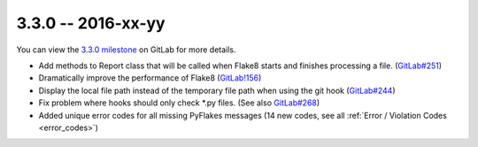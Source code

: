 3.3.0 -- 2016-xx-yy
-------------------

You can view the `3.3.0 milestone`_ on GitLab for more details.

- Add methods to Report class that will be called when Flake8 starts and
  finishes processing a file. (`GitLab#251`_)

- Dramatically improve the performance of Flake8 (`GitLab!156`_)

- Display the local file path instead of the temporary file path when
  using the git hook (`GitLab#244`_)

- Fix problem where hooks should only check \*.py files. (See also
  `GitLab#268`_)

- Added unique error codes for all missing PyFlakes messages (14 new
  codes, see all :ref:`Error / Violation Codes <error_codes>`)

.. links
.. _3.3.0 milestone:
    https://gitlab.com/pycqa/flake8/milestones/16
.. _GitLab#244:
    https://gitlab.com/pycqa/flake8/issues/244
.. _GitLab#251:
    https://gitlab.com/pycqa/flake8/issues/251
.. _GitLab#268:
    https://gitlab.com/pycqa/flake8/issues/268
.. _GitLab!156:
    https://gitlab.com/pycqa/flake8/merge_requests/156
